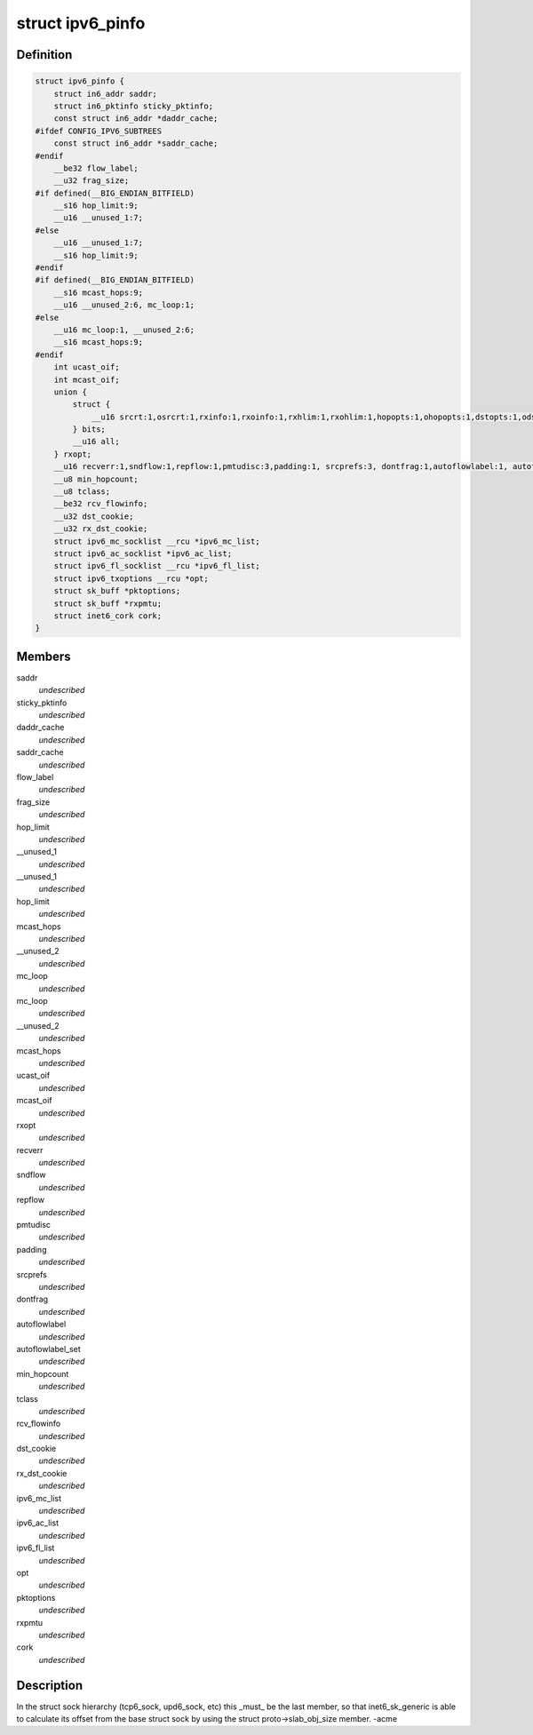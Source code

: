 .. -*- coding: utf-8; mode: rst -*-
.. src-file: include/linux/ipv6.h

.. _`ipv6_pinfo`:

struct ipv6_pinfo
=================

.. c:type:: struct ipv6_pinfo

    ipv6 private area

.. _`ipv6_pinfo.definition`:

Definition
----------

.. code-block:: c

    struct ipv6_pinfo {
        struct in6_addr saddr;
        struct in6_pktinfo sticky_pktinfo;
        const struct in6_addr *daddr_cache;
    #ifdef CONFIG_IPV6_SUBTREES
        const struct in6_addr *saddr_cache;
    #endif
        __be32 flow_label;
        __u32 frag_size;
    #if defined(__BIG_ENDIAN_BITFIELD)
        __s16 hop_limit:9;
        __u16 __unused_1:7;
    #else
        __u16 __unused_1:7;
        __s16 hop_limit:9;
    #endif
    #if defined(__BIG_ENDIAN_BITFIELD)
        __s16 mcast_hops:9;
        __u16 __unused_2:6, mc_loop:1;
    #else
        __u16 mc_loop:1, __unused_2:6;
        __s16 mcast_hops:9;
    #endif
        int ucast_oif;
        int mcast_oif;
        union {
            struct {
                __u16 srcrt:1,osrcrt:1,rxinfo:1,rxoinfo:1,rxhlim:1,rxohlim:1,hopopts:1,ohopopts:1,dstopts:1,odstopts:1,rxflow:1,rxtclass:1,rxpmtu:1,rxorigdstaddr:1, recvfragsize:1;
            } bits;
            __u16 all;
        } rxopt;
        __u16 recverr:1,sndflow:1,repflow:1,pmtudisc:3,padding:1, srcprefs:3, dontfrag:1,autoflowlabel:1, autoflowlabel_set:1;
        __u8 min_hopcount;
        __u8 tclass;
        __be32 rcv_flowinfo;
        __u32 dst_cookie;
        __u32 rx_dst_cookie;
        struct ipv6_mc_socklist __rcu *ipv6_mc_list;
        struct ipv6_ac_socklist *ipv6_ac_list;
        struct ipv6_fl_socklist __rcu *ipv6_fl_list;
        struct ipv6_txoptions __rcu *opt;
        struct sk_buff *pktoptions;
        struct sk_buff *rxpmtu;
        struct inet6_cork cork;
    }

.. _`ipv6_pinfo.members`:

Members
-------

saddr
    *undescribed*

sticky_pktinfo
    *undescribed*

daddr_cache
    *undescribed*

saddr_cache
    *undescribed*

flow_label
    *undescribed*

frag_size
    *undescribed*

hop_limit
    *undescribed*

__unused_1
    *undescribed*

__unused_1
    *undescribed*

hop_limit
    *undescribed*

mcast_hops
    *undescribed*

__unused_2
    *undescribed*

mc_loop
    *undescribed*

mc_loop
    *undescribed*

__unused_2
    *undescribed*

mcast_hops
    *undescribed*

ucast_oif
    *undescribed*

mcast_oif
    *undescribed*

rxopt
    *undescribed*

recverr
    *undescribed*

sndflow
    *undescribed*

repflow
    *undescribed*

pmtudisc
    *undescribed*

padding
    *undescribed*

srcprefs
    *undescribed*

dontfrag
    *undescribed*

autoflowlabel
    *undescribed*

autoflowlabel_set
    *undescribed*

min_hopcount
    *undescribed*

tclass
    *undescribed*

rcv_flowinfo
    *undescribed*

dst_cookie
    *undescribed*

rx_dst_cookie
    *undescribed*

ipv6_mc_list
    *undescribed*

ipv6_ac_list
    *undescribed*

ipv6_fl_list
    *undescribed*

opt
    *undescribed*

pktoptions
    *undescribed*

rxpmtu
    *undescribed*

cork
    *undescribed*

.. _`ipv6_pinfo.description`:

Description
-----------

In the struct sock hierarchy (tcp6_sock, upd6_sock, etc)
this \_must\_ be the last member, so that inet6_sk_generic
is able to calculate its offset from the base struct sock
by using the struct proto->slab_obj_size member. -acme

.. This file was automatic generated / don't edit.

